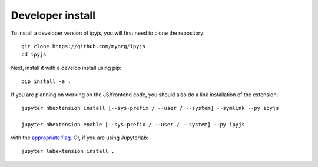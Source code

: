 
Developer install
=================


To install a developer version of ipyjs, you will first need to clone
the repository::

    git clone https://github.com/myorg/ipyjs
    cd ipyjs

Next, install it with a develop install using pip::

    pip install -e .


If you are planning on working on the JS/frontend code, you should also do
a link installation of the extension::

    jupyter nbextension install [--sys-prefix / --user / --system] --symlink --py ipyjs

    jupyter nbextension enable [--sys-prefix / --user / --system] --py ipyjs

with the `appropriate flag`_. Or, if you are using Jupyterlab::

    jupyter labextension install .


.. links

.. _`appropriate flag`: https://jupyter-notebook.readthedocs.io/en/stable/extending/frontend_extensions.html#installing-and-enabling-extensions
